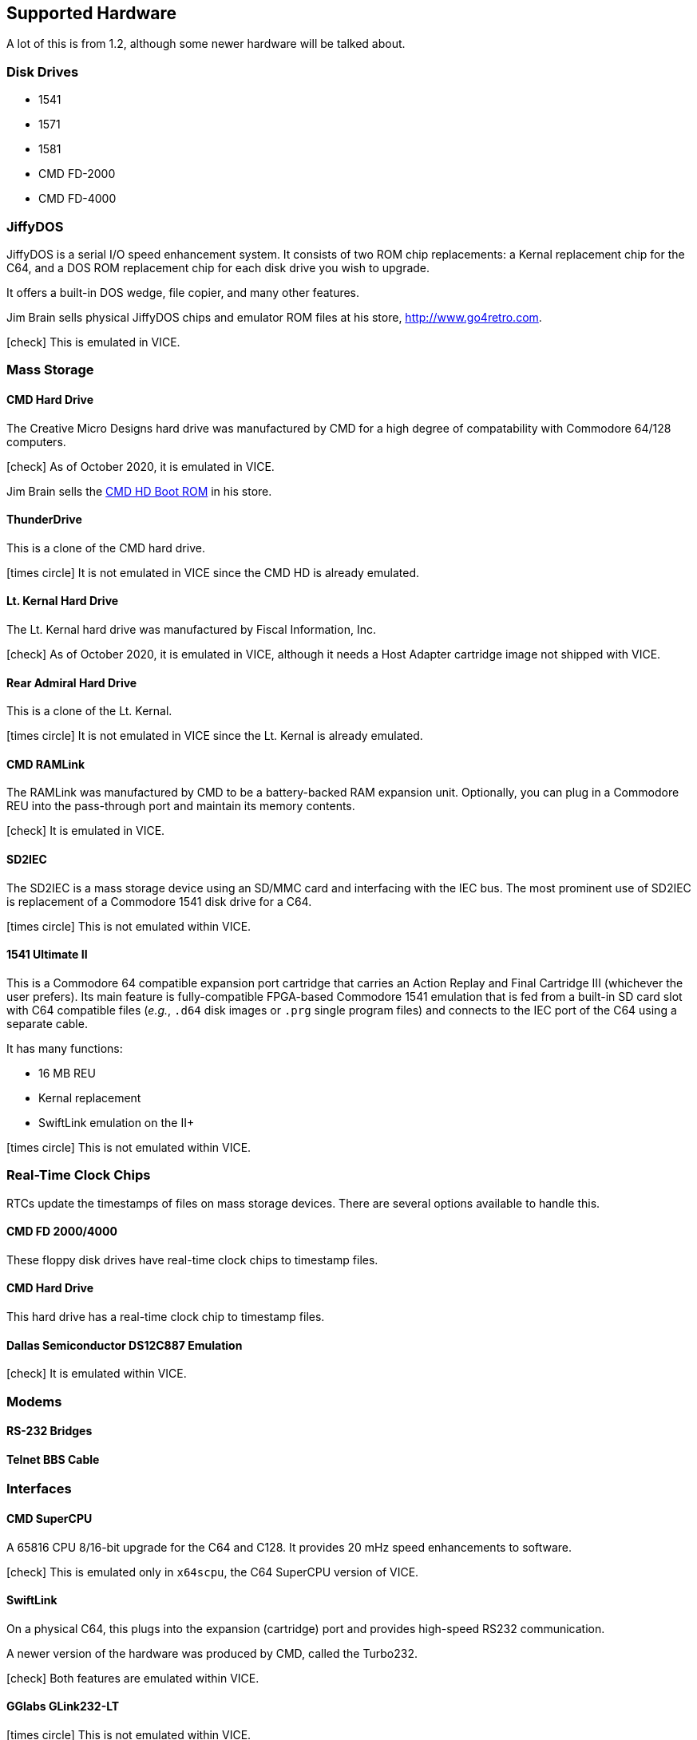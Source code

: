 :icon: image

== Supported Hardware

====
A lot of this is from 1.2, although some newer hardware will be talked about.
====

### Disk Drives

* 1541 (((disk drive, 1541)))
* 1571 (((disk drive, 1571)))
* 1581 (((disk drive, 1581)))
* CMD FD-2000 (((disk drive, CMD FD-2000)))
* CMD FD-4000 (((disk drive, CMD FD-4000)))

### JiffyDOS

((JiffyDOS)) is a serial I/O speed enhancement system.
It consists of two ROM chip replacements: a Kernal replacement chip for the C64, and a DOS ROM replacement chip for each disk drive you wish to upgrade.

It offers a built-in DOS wedge, file copier, and many other features.

Jim Brain sells physical JiffyDOS chips and emulator ROM files at his store, http://www.go4retro.com.

icon:check[role=green] This is emulated in VICE.

### Mass Storage

#### CMD Hard Drive

The (((hard drive, Creative Micro Designs))) Creative Micro Designs hard drive was manufactured by CMD for a high degree of compatability with Commodore 64/128 computers.

icon:check[role=green] As of October 2020, it is emulated in VICE.

Jim Brain sells the http://store.go4retro.com/commodore/cmd-hdd-boot-rom-2-80-binary-image/[CMD HD Boot ROM] in his store.

#### ThunderDrive

This (((hard drive, ThunderDrive))) is a clone of the CMD hard drive.

icon:times-circle[role=red] It is not emulated in VICE since the CMD HD is already emulated.

#### Lt. Kernal Hard Drive

The (((hard drive, Lt. Kernal))) Lt. Kernal hard drive was manufactured by Fiscal Information, Inc.

icon:check[role=green] As of October 2020, it is emulated in VICE, although it needs a Host Adapter cartridge image not shipped with VICE.

#### Rear Admiral Hard Drive

This (((hard drive, Rear Admiral))) is a clone of the Lt. Kernal.

icon:times-circle[role=red] It is not emulated in VICE since the Lt. Kernal is already emulated.

#### CMD RAMLink

The (((hardware, RAMLink))) RAMLink was manufactured by CMD to be a battery-backed RAM expansion unit.
Optionally, you can plug in a Commodore REU into the pass-through port and maintain its memory contents.

icon:check[role=green] It is emulated in VICE.

#### SD2IEC

The (((hardware, SD2IEC))) SD2IEC is a mass storage device using an SD/MMC card and interfacing with the IEC bus.
The most prominent use of SD2IEC is replacement of a Commodore 1541 disk drive for a C64.

icon:times-circle[role=red] This is not emulated within VICE.

#### 1541 Ultimate II

(((hardware, 1541 Ultimate II))) This is a Commodore 64 compatible expansion port cartridge that carries an Action Replay and Final Cartridge III (whichever the user prefers).
Its main feature is fully-compatible FPGA-based Commodore 1541 emulation that is fed from a built-in SD card slot with C64 compatible files (_e.g._, `.d64` disk images or `.prg` single program files) and connects to the IEC port of the C64 using a separate cable.

It has many functions:

* 16 MB REU
* Kernal replacement
* SwiftLink emulation on the II+

icon:times-circle[role=red] This is not emulated within VICE.

### Real-Time Clock Chips

((RTC))s update the timestamps of files on mass storage devices.
There are several options available to handle this.

#### CMD FD 2000/4000

(((RTC, CMD FD-2000))) (((RTC, CMD FD-4000))) These floppy disk drives have real-time clock chips to timestamp files.

#### CMD Hard Drive

(((RTC, CMD HD))) This hard drive has a real-time clock chip to timestamp files.

#### Dallas Semiconductor DS12C887 Emulation

icon:check[role=green] (((real-time clock, DS12C887))) It is emulated within VICE.

### Modems

#### RS-232 Bridges

(((RS232 bridge)))

#### Telnet BBS Cable

(((RS232 bridge, telnet cable)))

### Interfaces

#### CMD SuperCPU

(((hardware, CMD SuperCPU))) A 65816 CPU 8/16-bit upgrade for the C64 and C128.
It provides 20 mHz speed enhancements to software.

icon:check[role=green] This is emulated only in `x64scpu`, the C64 SuperCPU version of VICE.

#### SwiftLink

(((hardware, SwiftLink))) On a physical C64, this plugs into the expansion (cartridge) port and provides high-speed RS232 communication.

(((hardware, CMD Turbo232))) A newer version of the hardware was produced by CMD, called the Turbo232.

icon:check[role=green] Both features are emulated within VICE.

#### GGlabs GLink232-LT

(((RS232 interface, GGlabs GLink232-LT)))

icon:times-circle[role=red] This is not emulated within VICE.

#### 1541 Ultimate II+ SwiftLink Emulation

(((RS232 interface, 1541 Ultimate II+ SwiftLink Emulation)))

icon:times-circle[role=red] This is not emulated within VICE.

### Printers

(((hardware, printers))) Most Commodore compatible printers should work with Image BBS.
Standard Commodore routines are used by the program; using logical file #4, device #4, with a secondary address of 7 to allow for upper- and lower-case.

icon:check[role=green] This is emulated within VICE.
